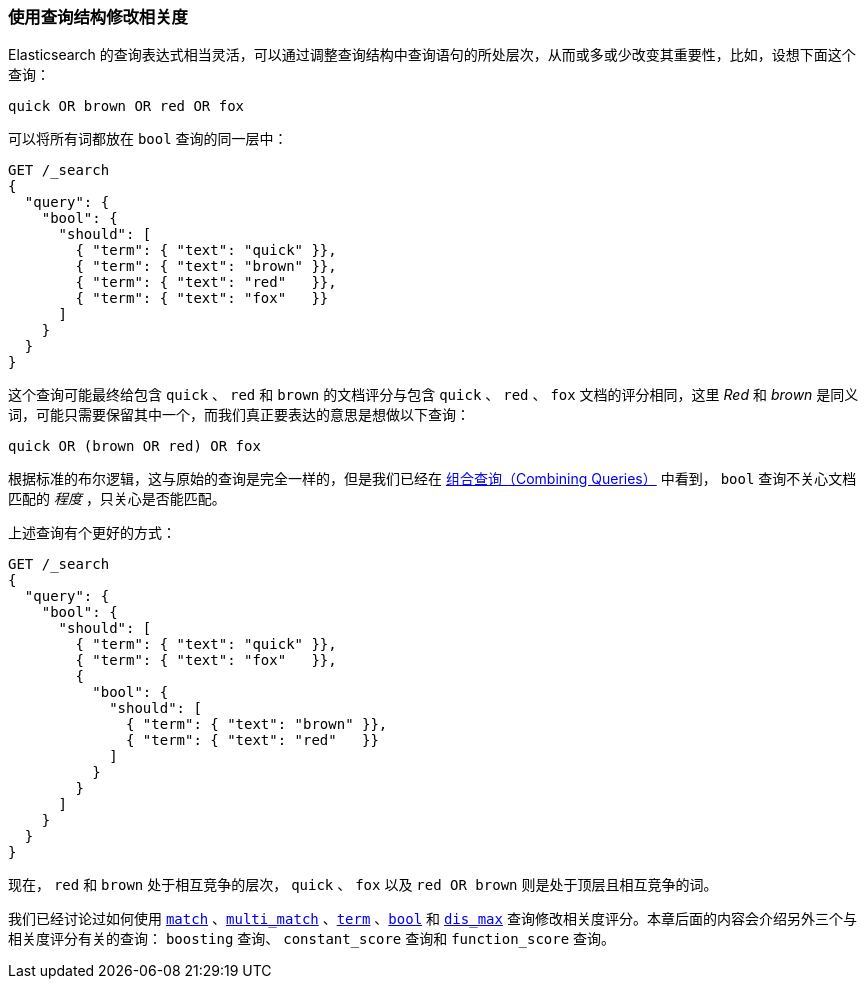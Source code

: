 [[query-scoring]]
=== 使用查询结构修改相关度

Elasticsearch 的查询表达式相当灵活，((("relevance", "controlling", "manipulating relevance with query structure")))((("queries", "manipulating relevance with query structure")))可以通过调整查询结构中查询语句的所处层次，从而或多或少改变其重要性，比如，设想下面这个查询：

    quick OR brown OR red OR fox

可以将所有词都放在 `bool` 查询的同一层中：((("bool query", "manipulating relevance with query structure")))

[source,json]
------------------------------
GET /_search
{
  "query": {
    "bool": {
      "should": [
        { "term": { "text": "quick" }},
        { "term": { "text": "brown" }},
        { "term": { "text": "red"   }},
        { "term": { "text": "fox"   }}
      ]
    }
  }
}
------------------------------

这个查询可能最终给包含 `quick` 、 `red` 和 `brown` 的文档评分与包含 `quick` 、 `red` 、 `fox` 文档的评分相同，这里 _Red_ 和 _brown_ 是同义词，可能只需要保留其中一个，而我们真正要表达的意思是想做以下查询：

    quick OR (brown OR red) OR fox

根据标准的布尔逻辑，这与原始的查询是完全一样的，但是我们已经在 <<bool-query,组合查询（Combining Queries）>> 中看到， `bool` 查询不关心文档匹配的 _程度_ ，只关心是否能匹配。

上述查询有个更好的方式：

[source,json]
------------------------------
GET /_search
{
  "query": {
    "bool": {
      "should": [
        { "term": { "text": "quick" }},
        { "term": { "text": "fox"   }},
        {
          "bool": {
            "should": [
              { "term": { "text": "brown" }},
              { "term": { "text": "red"   }}
            ]
          }
        }
      ]
    }
  }
}
------------------------------

现在， `red` 和 `brown` 处于相互竞争的层次， `quick` 、 `fox` 以及 `red OR brown` 则是处于顶层且相互竞争的词。

我们已经讨论过如何使用 <<match-query,`match`>> 、<<multi-match-query,`multi_match`>> 、<<term-vs-full-text,`term`>> 、<<bool-query,`bool`>> 和 <<dis-max-query,`dis_max`>> 查询修改相关度评分。本章后面的内容会介绍另外三个与相关度评分有关的查询： `boosting` 查询、 `constant_score` 查询和 `function_score` 查询。

